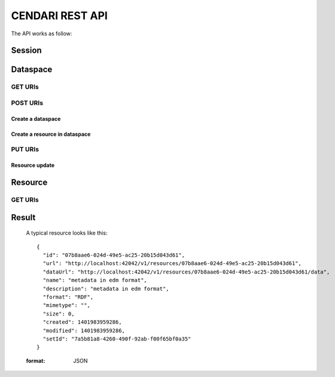 CENDARI REST API
================

.. see http://pythonhosted.org//sphinxcontrib-httpdomain/

The API works as follow:


Session
-------

.. http:post:: ${ROOT_NS}/session

   :<json string eppn: ePPN
   :<json string mail: Mail
   :<json string cn: CommonName

   :>json sessionKey: the user's session key

Dataspace
---------

GET URIs
^^^^^^^^

.. http:get:: ${ROOT_NS}/dataspaces/{id}

   :arg integer id: A dataspace id.
   :reqheader Authorization: optional session key for authenticated access

   Information about the specified dataspace.


POST URIs
^^^^^^^^^

Create a dataspace
""""""""""""""""""

.. http:post:: ${ROOT_NS}/dataspaces

   :<json string name: a string between 2 and 100 characters long, containing only lowercase alphanumeric characters, `-` and `_`
   :<json string title: optional
   :<json string descriptio: optional
   :statuscode 200: no error
   :statuscode 404: no such object
   :reqheader Authorization: required session key for authenticated access

   Create a dataspace.

Create a resource in dataspace
""""""""""""""""""""""""""""""

.. http:post:: ${ROOT_NS}/dataspaces/${DATASPACE_ID}/resources

   :form file: file for upload
   :form name: optional
   :form format: optional
   :form description: optional
   :form setId: optional (if not specified, a new set will be created and new resource will be assigned to it)


PUT URIs
^^^^^^^^

Resource update
"""""""""""""""

.. http:put:: ${ROOT_NS}/dataspaces/${DATASPACE_ID}/resources/${RESOURCE_ID}

    :form file: file for upload
    :form name: optional
    :form format: optional
    :form description: optional

Resource
--------


GET URIs
^^^^^^^^

.. http:get:: ${ROOT_NS}/resources/${ID}[.format] 
   
   :param format: json and html are supported

   returns metadata for the resource

.. http:get:: ${ROOT_NS}/resources/${ID}/data 

   binary data of the object with the specified id

.. http:get:: ${ROOT_NS}/resources/${ID}/rdf

   extracted RDF data from the specified resource, N3 format

.. http:get:: ${ROOT_NS}/resources/${ID}/rdf/xml

   extracted RDF data from the specified resource, XML format

Result
------


   A typical resource looks like this::

      {
        "id": "07b8aae6-024d-49e5-ac25-20b15d043d61",
        "url": "http://localhost:42042/v1/resources/07b8aae6-024d-49e5-ac25-20b15d043d61",
        "dataUrl": "http://localhost:42042/v1/resources/07b8aae6-024d-49e5-ac25-20b15d043d61/data",
        "name": "metadata in edm format",
        "description": "metadata in edm format",
        "format": "RDF",
        "mimetype": "",
        "size": 0,
        "created": 1401983959286,
        "modified": 1401983959286,
        "setId": "7a5b81a8-4260-490f-92ab-f00f65bf0a35"
      }

   :format: JSON


